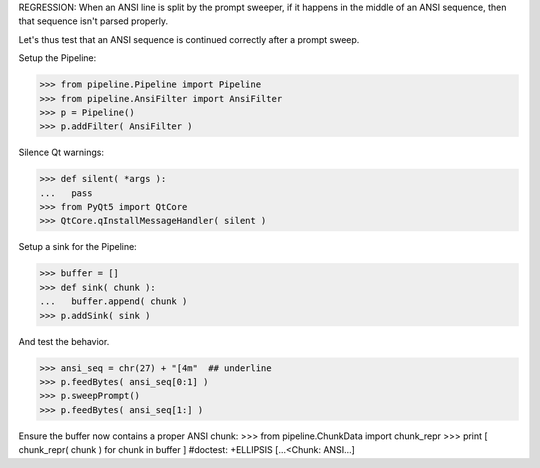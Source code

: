 .. :doctest:

REGRESSION: When an ANSI line is split by the prompt sweeper, if it happens
in the middle of an ANSI sequence, then that sequence isn't parsed properly.

Let's thus test that an ANSI sequence is continued correctly after a prompt
sweep.

Setup the Pipeline:

>>> from pipeline.Pipeline import Pipeline
>>> from pipeline.AnsiFilter import AnsiFilter
>>> p = Pipeline()
>>> p.addFilter( AnsiFilter )

Silence Qt warnings:

>>> def silent( *args ):
...   pass
>>> from PyQt5 import QtCore
>>> QtCore.qInstallMessageHandler( silent )

Setup a sink for the Pipeline:

>>> buffer = []
>>> def sink( chunk ):
...   buffer.append( chunk )
>>> p.addSink( sink )

And test the behavior.

>>> ansi_seq = chr(27) + "[4m"  ## underline
>>> p.feedBytes( ansi_seq[0:1] )
>>> p.sweepPrompt()
>>> p.feedBytes( ansi_seq[1:] )

Ensure the buffer now contains a proper ANSI chunk:
>>> from pipeline.ChunkData import chunk_repr
>>> print [ chunk_repr( chunk ) for chunk in buffer ]  #doctest: +ELLIPSIS
[...<Chunk: ANSI...]
